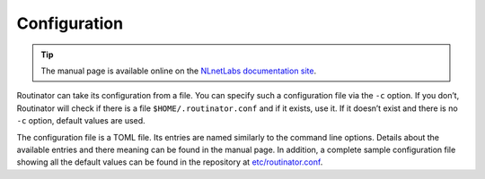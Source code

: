 .. _doc_routinator_configuration:

Configuration
=============
     
.. Tip:: The manual page is available online on the `NLnetLabs documentation site
         <https://www.nlnetlabs.nl/documentation/rpki/routinator/>`_.    

Routinator can take its configuration from a file. You can specify
such a configuration file via the ``-c`` option. If you don’t, Routinator
will check if there is a file ``$HOME/.routinator.conf`` and if it exists,
use it. If it doesn’t exist and there is no ``-c`` option, default values
are used.

The configuration file is a TOML file. Its entries are named similarly to
the command line options. Details about the available entries and there
meaning can be found in the manual page. In addition, a complete sample
configuration file showing all the default values can be found in the
repository at `etc/routinator.conf <https://github.com/NLnetLabs/routinator/blob/master/etc/routinator.conf>`_.
